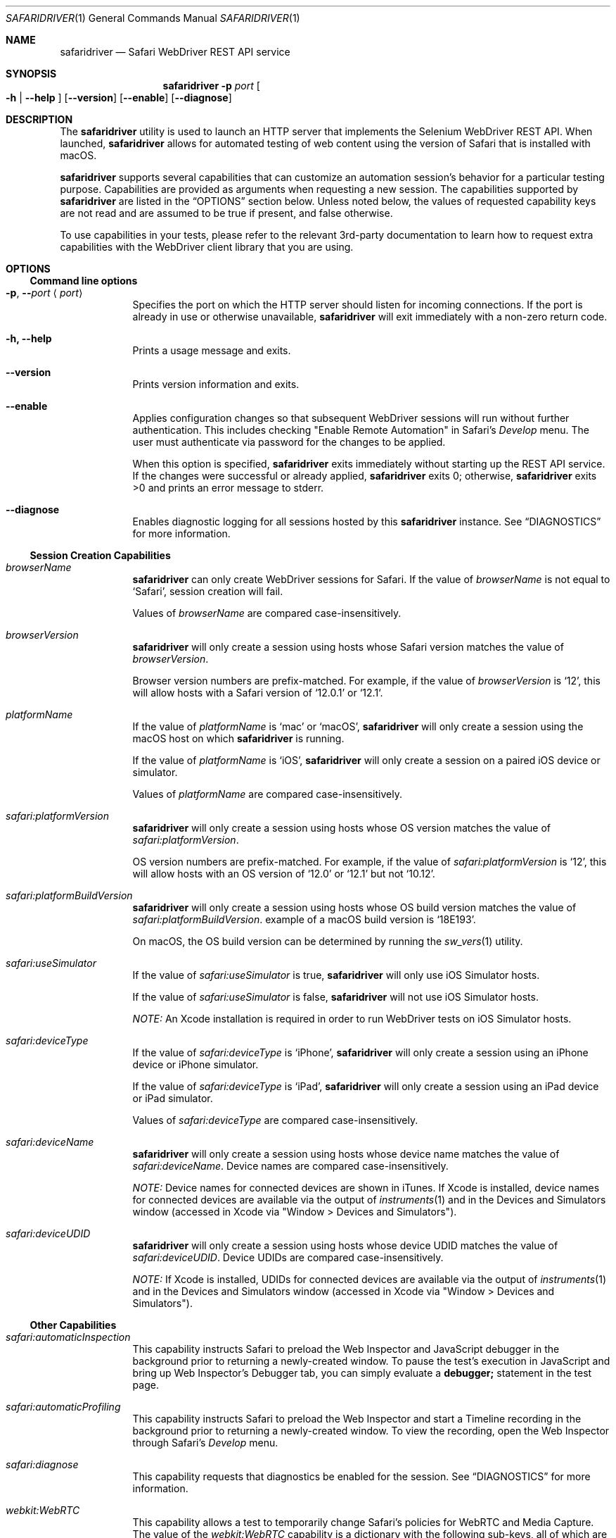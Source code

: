 .Dd 4/19/17 \" DATE
.Dt SAFARIDRIVER 1 \" Program name and manual section number
.Os Darwin
.Sh NAME \" Section Header - required - don't modify
.Nm safaridriver
.Nd Safari WebDriver REST API service
.Sh SYNOPSIS \" Section Header - required - don't modify
.Nm
.Fl p Ar port \" -p port
.Oo Fl h | Fl \-help Oc \" [-h | --help ]
.Op Fl \-version \" [--version ]
.Op Fl \-enable \" [ --enable ]
.Op Fl \-diagnose \" [ --diagnose ]
.Sh DESCRIPTION \" Section Header - required - don't modify
The
.Nm
utility is used to launch an HTTP server that implements the Selenium
WebDriver REST API. When launched,
.Nm
allows for automated testing of
web content using the version of Safari that is installed with macOS.
.Pp
.Nm
supports several capabilities that can customize an automation session's behavior
for a particular testing purpose. Capabilities are provided as arguments when requesting
a new session.
The capabilities supported by
.Nm
are listed in the
.Sx OPTIONS
section below. Unless noted below, the values of requested capability keys are not read
and are assumed to be true if present, and false otherwise.
.Pp
To use capabilities in your tests, please refer to the relevant 3rd-party documentation to learn
how to request extra capabilities with the WebDriver client library that you are using.
.Sh OPTIONS
.Ss Command line options
.Bl -tag -width -indent
.It Fl p , Fl - Ns Ar port Aq Ar port
Specifies the port on which the HTTP server should listen for incoming
connections. If the port is already in use or otherwise unavailable,
.Nm
will exit immediately with a non-zero return code.
.It Fl h, Fl \-help
Prints a usage message and exits.
.It Fl \-version
Prints version information and exits.
.It Fl \-enable
Applies configuration changes so that subsequent WebDriver sessions will run without
further authentication. This includes checking "Enable Remote Automation" in Safari's
.Em Develop
menu. The user must authenticate via password for the changes to be applied.
.Pp
When this option is specified,
.Nm
exits immediately without starting up the REST API service. If the changes were
successful or already applied,
.Nm
exits 0; otherwise,
.Nm
exits >0 and prints an error message to stderr.
.It Fl \-diagnose
Enables diagnostic logging for all sessions hosted by this
.Nm
instance. See
.Sx DIAGNOSTICS
for more information.
.El \" Ends the list
.Ss Session Creation Capabilities
.Pp
.Bl -tag -width -indent
.It Ar browserName
.Nm
can only create WebDriver sessions for Safari. If the value of
.Em browserName
is not equal to `Safari', session creation will fail.
.Pp
Values of
.Em browserName
are compared case-insensitively.
.It Ar browserVersion
.Nm
will only create a session using hosts whose Safari version matches the value of
.Em browserVersion Ns .
.Pp
Browser version numbers are prefix-matched. For example, if the value of
.Em browserVersion
is `12', this will allow hosts with a Safari version of `12.0.1' or `12.1`.
.It Ar platformName
If the value of
.Em platformName
is `mac' or `macOS',
.Nm
will only create a session using the macOS host on which
.Nm
is running.
.Pp
If the value of
.Em platformName
is `iOS',
.Nm
will only create a session on a paired iOS device or simulator.
.Pp
Values of
.Em platformName
are compared case-insensitively.
.It Ar safari:platformVersion
.Nm
will only create a session using hosts whose OS version matches the value of
.Em safari:platformVersion Ns .
.Pp
OS version numbers are prefix-matched. For example, if the value of
.Em safari:platformVersion
is `12', this will allow hosts with an OS version of `12.0' or `12.1' but not `10.12'.
.It Ar safari:platformBuildVersion
.Nm
will only create a session using hosts whose OS build version matches the value of
.Em safari:platformBuildVersion Ns . An example of a macOS build version is `18E193'.
.Pp
On macOS, the OS build version can be determined by running the
.Xr sw_vers 1
utility.
.It Ar safari:useSimulator
If the value of
.Em safari:useSimulator
is
.Dv true Ns ,
.Nm
will only use iOS Simulator hosts.
.Pp
If the value of
.Em safari:useSimulator
is
.Dv false Ns ,
.Nm
will not use iOS Simulator hosts.
.Pp
.Em NOTE:
An Xcode installation is required in order to run WebDriver tests on iOS Simulator hosts.
.It Ar safari:deviceType
If the value of
.Em safari:deviceType
is `iPhone',
.Nm
will only create a session using an iPhone device or iPhone simulator.
.Pp
If the value of
.Em safari:deviceType
is `iPad',
.Nm
will only create a session using an iPad device or iPad simulator.
.Pp
Values of
.Em safari:deviceType
are compared case-insensitively.
.It Ar safari:deviceName
.Nm
will only create a session using hosts whose device name matches the value of
.Em safari:deviceName Ns .
Device names are compared case-insensitively.
.Pp
.Em NOTE:
Device names for connected devices are
shown in iTunes.
If Xcode is installed, device names for connected devices are available via the output of
.Xr instruments 1
and in the Devices and Simulators window (accessed in Xcode via "Window > Devices and Simulators").
.It Ar safari:deviceUDID
.Nm
will only create a session using hosts whose device UDID matches the value of
.Em safari:deviceUDID Ns .
Device UDIDs are compared case-insensitively.
.Pp
.Em NOTE:
If Xcode is installed, UDIDs for connected devices are available via the output of
.Xr instruments 1
and in the Devices and Simulators window (accessed in Xcode via "Window > Devices and Simulators").
.El \" Ends the list
.Ss Other Capabilities
.Bl -tag -width -indent
.It Ar safari:automaticInspection
This capability instructs Safari to preload the Web Inspector and JavaScript debugger in
the background prior to returning a newly-created window. To pause the test's execution in
JavaScript and bring up Web Inspector's Debugger tab, you can simply evaluate a
.Ic debugger;
statement in the test page.
.It Ar safari:automaticProfiling
This capability instructs Safari to preload the Web Inspector and start a Timeline recording
in the background prior to returning a newly-created window. To view the recording, open
the Web Inspector through Safari's
.Em Develop
menu.
.It Ar safari:diagnose
This capability requests that diagnostics be enabled for the session.
See
.Sx DIAGNOSTICS
for more information.
.It Ar webkit:WebRTC
This capability allows a test to temporarily change Safari's policies for WebRTC and Media Capture.
The value of the
.Em webkit:WebRTC
capability is a dictionary with the following sub-keys, all of which are optional:
.Bl -ohang -offset indent
.It Ar DisableInsecureMediaCapture
Normally, Safari refuses to allow media capture over insecure connections. This restriction is relaxed
by default for WebDriver sessions for testing purposes (for example, a test web server not configured for HTTPS).
When this capability is specified, Safari will revert to the normal behavior of preventing media capture over insecure connections.
.It Ar DisableICECandidateFiltering
To protect a user's privacy, Safari normally filters out WebRTC ICE candidates that correspond to internal
network addresses when capture devices are not in use. This capability suppresses ICE candidate
filtering so that both internal and external network addresses are always sent as ICE candidates.
.El
.El
.Sh EXIT STATUS
.Ex -std \" The safaridriver utility exits 0 on success, and >0 if an error occurs.
.Pp
.Sh ERRORS
When a REST API command fails,
.Nm
includes a detailed error message in the response. If you use a 3rd-party library
on top of the REST API service, consult the library's documentation for how to
access these error messages.
.Pp
.Sh SESSION CREATION
.Nm
can create WebDriver sessions using Safari on a macOS machine, a paired iOS device, or an iOS simulator.
Capabilities listed in the
.Sx Session Creation Capabilities
subsection provide criteria that affect which hosts
.Nm
will attempt to use when handling a New Session command. A host must match all criteria to be usable.
If no hosts match all of the criteria, then the New Session command will fail.
If multiple hosts match all of the criteria, the order in which
.Nm
will use them is unspecified, except that booted simulators are used before unbooted simulators.
.Pp
If a simulator host matches the criteria but is not booted,
.Nm
will attempt to boot the simulator instance and wait for it to become usable.
If Safari is not running on a host that otherwise matches the criteria,
.Nm
will automatically launch Safari and wait for it to become usable.
If a host's Safari instance is associated with an inactive WebDriver session,
.Nm
will replace the old session unless the session was
manually interrupted by the user or is being inspected by Web Inspector.
.Pp
.Sh NOTES
For security reasons, Safari does not permit live media capture during a WebDriver test session.
Instead, mock capture devices and streams with well-known contents are provided for testing purposes.
Some media capabilities are configurable for testing; see the extension capability
.Em webkit:WebRTC
in the
.Sx Other Capabilities
subsection.
.Pp
For security reasons, the HTTP server accepts connections from localhost only. The
HTTP server can accept connections from multiple test clients. Safari on macOS and iOS can only
host one WebDriver session at a time, so it is not recommended to run multiple
.Nm
instances at the same time.
.Pp
.Nm
is typically executed manually at the command line or automatically by a
WebDriver client library. The Selenium project provides client libraries
for most popular programming languages. More information is available on the
Selenium project website:
.Pp
.Lk https://www.seleniumhq.org/
.Sh SEE ALSO
A summary of which REST API endpoints
.Nm
supports, as well as the Safari version in which each endpoint became available, can be found on the Apple Developer website:
.Pp
.Lk https://developer.apple.com/
.Pp
.Sh STANDARDS
.Nm
implements the W3C WebDriver specification:
.Pp
.D1
.Lk https://www.w3.org/TR/webdriver/
.Sh DIAGNOSTICS
When filing a bug report against
.Nm Ns , it is highly recommended that you capture
and include diagnostics generated by
.Nm Ns . This can be accomplished in several ways:
.Pp
To diagnose a single session, pass the
.Em safari:diagnose
capability when requesting a new session.
.Pp
To diagnose all sessions from one
.Nm
instance, use the
.Fl \-diagnose
command line option.
.Pp
To diagnose all sessions in all instances of
.Nm Ns , set the
.Ic DiagnosticsEnabled
default in the
.Ic com.apple.WebDriver
domain to
.Ic YES
using
.Xr defaults 1 Ns .
.Pp
Diagnostic files are saved to
.Pa ~/Library/Logs/com.apple.WebDriver/
and are uniquely named using the pid of
.Nm
and a timestamp.
When using the
.Em safari:diagnose
capability to turn on diagnostics for a particular session, diagnostic
files additionally include the session identifier in file names.
